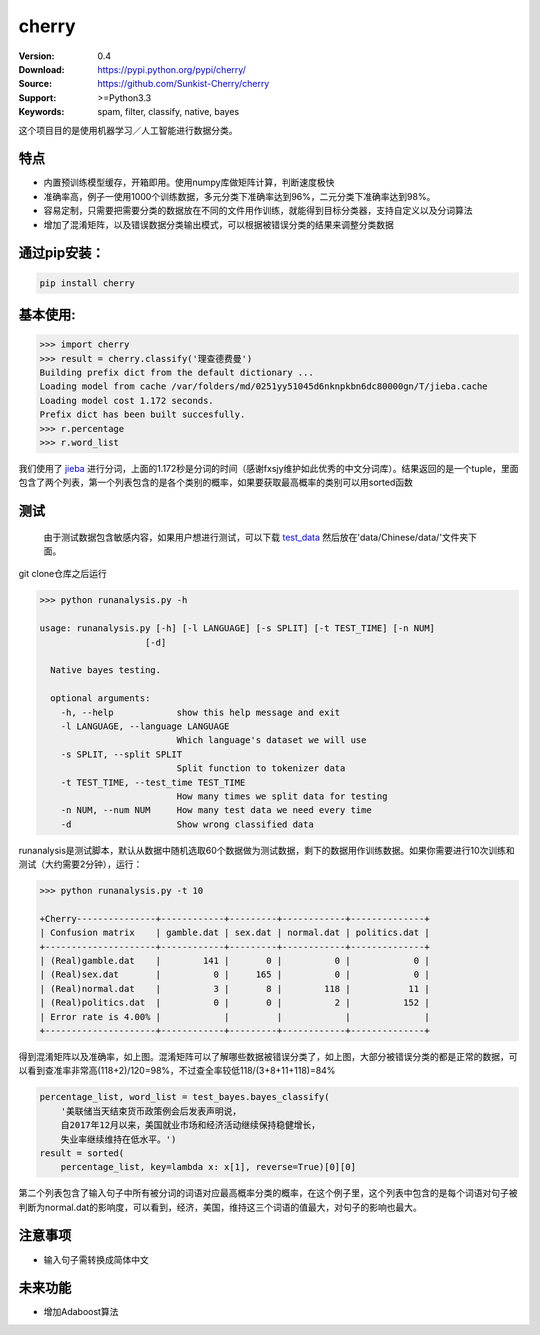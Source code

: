 cherry
=======================
.. image:: https://api.travis-ci.org/Sunkist-Cherry/cherry.png?branch=master
    :target: https://travis-ci.org/repositories/Sunkist-Cherry/cherry

.. image:: https://img.shields.io/pypi/v/cherry.svg
    :target: https://pypi.python.org/pypi/cherry

.. image:: https://img.shields.io/pypi/l/cherry.svg
    :target: https://pypi.python.org/pypi/cherry

.. image:: https://img.shields.io/pypi/pyversions/cherry.svg
    :target: https://pypi.python.org/pypi/cherry


:Version: 0.4
:Download: https://pypi.python.org/pypi/cherry/
:Source: https://github.com/Sunkist-Cherry/cherry
:Support: >=Python3.3
:Keywords: spam, filter, classify, native, bayes

.. _`中文版本`:

这个项目目的是使用机器学习／人工智能进行数据分类。

特点
------

- 内置预训练模型缓存，开箱即用。使用numpy库做矩阵计算，判断速度极快

- 准确率高，例子一使用1000个训练数据，多元分类下准确率达到96%，二元分类下准确率达到98%。

- 容易定制，只需要把需要分类的数据放在不同的文件用作训练，就能得到目标分类器，支持自定义以及分词算法

- 增加了混淆矩阵，以及错误数据分类输出模式，可以根据被错误分类的结果来调整分类数据

通过pip安装：
---------------

.. code-block:: bash

   pip install cherry

基本使用:
------------

.. code-block:: python

    >>> import cherry
    >>> result = cherry.classify('理查德费曼')
    Building prefix dict from the default dictionary ...
    Loading model from cache /var/folders/md/0251yy51045d6nknpkbn6dc80000gn/T/jieba.cache
    Loading model cost 1.172 seconds.
    Prefix dict has been built succesfully.
    >>> r.percentage
    >>> r.word_list

我们使用了 `jieba`_ 进行分词，上面的1.172秒是分词的时间（感谢fxsjy维护如此优秀的中文分词库）。结果返回的是一个tuple，里面包含了两个列表，第一个列表包含的是各个类别的概率，如果要获取最高概率的类别可以用sorted函数

.. _`jieba`: https://github.com/fxsjy/jieba

测试
-------

  由于测试数据包含敏感内容，如果用户想进行测试，可以下载 `test_data`_ 然后放在'data/Chinese/data/'文件夹下面。
  
.. _`test_data`: https://drive.google.com/file/d/1eP_dWZnmjBrYcmCoPETSRzmmqCHBGUfZ/view?usp=sharing
  
git clone仓库之后运行

.. code-block:: bash

  >>> python runanalysis.py -h

  usage: runanalysis.py [-h] [-l LANGUAGE] [-s SPLIT] [-t TEST_TIME] [-n NUM]
                      [-d]

    Native bayes testing.

    optional arguments:
      -h, --help            show this help message and exit
      -l LANGUAGE, --language LANGUAGE
                            Which language's dataset we will use
      -s SPLIT, --split SPLIT
                            Split function to tokenizer data
      -t TEST_TIME, --test_time TEST_TIME
                            How many times we split data for testing
      -n NUM, --num NUM     How many test data we need every time
      -d                    Show wrong classified data

runanalysis是测试脚本，默认从数据中随机选取60个数据做为测试数据，剩下的数据用作训练数据。如果你需要进行10次训练和测试（大约需要2分钟），运行： 

.. code-block:: bash

  >>> python runanalysis.py -t 10

  +Cherry---------------+------------+---------+------------+--------------+
  | Confusion matrix    | gamble.dat | sex.dat | normal.dat | politics.dat |
  +---------------------+------------+---------+------------+--------------+
  | (Real)gamble.dat    |        141 |       0 |          0 |            0 |
  | (Real)sex.dat       |          0 |     165 |          0 |            0 |
  | (Real)normal.dat    |          3 |       8 |        118 |           11 |
  | (Real)politics.dat  |          0 |       0 |          2 |          152 |
  | Error rate is 4.00% |            |         |            |              |
  +---------------------+------------+---------+------------+--------------+

得到混淆矩阵以及准确率，如上图。混淆矩阵可以了解哪些数据被错误分类了，如上图，大部分被错误分类的都是正常的数据，可以看到查准率非常高(118+2)/120=98%，不过查全率较低118/(3+8+11+118)=84%




.. code-block:: python

    percentage_list, word_list = test_bayes.bayes_classify(
        '美联储当天结束货币政策例会后发表声明说，
        自2017年12月以来，美国就业市场和经济活动继续保持稳健增长，
        失业率继续维持在低水平。')
    result = sorted(
        percentage_list, key=lambda x: x[1], reverse=True)[0][0]

第二个列表包含了输入句子中所有被分词的词语对应最高概率分类的概率，在这个例子里，这个列表中包含的是每个词语对句子被判断为normal.dat的影响度，可以看到，经济，美国，维持这三个词语的值最大，对句子的影响也最大。

注意事项
--------
- 输入句子需转换成简体中文

未来功能
--------

- 增加Adaboost算法
